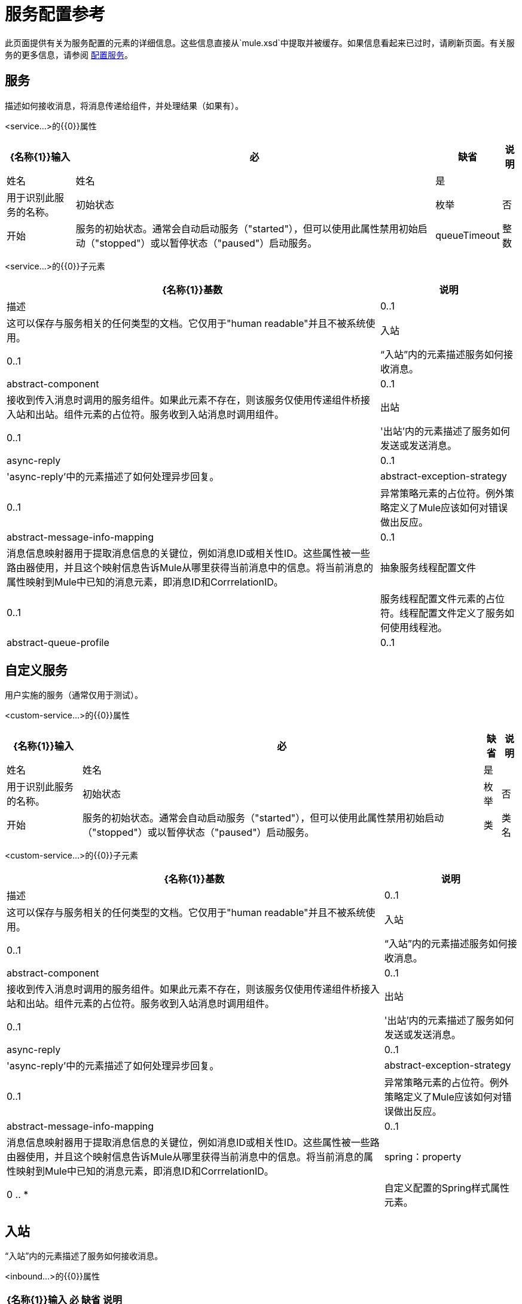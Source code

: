 = 服务配置参考

此页面提供有关为服务配置的元素的详细信息。这些信息直接从`mule.xsd`中提取并被缓存。如果信息看起来已过时，请刷新页面。有关服务的更多信息，请参阅 link:/mule-user-guide/v/3.2/configuring-the-service[配置服务]。

== 服务

描述如何接收消息，将消息传递给组件，并处理结果（如果有）。

<service...>的{​​{0}}属性

[%header%autowidth.spread]
|===
| {名称{1}}输入 |必 |缺省 |说明
|姓名 |姓名 |是 |   |用于识别此服务的名称。
|初始状态 |枚举 |否 |开始 |服务的初始状态。通常会自动启动服务（"started"），但可以使用此属性禁用初始启动（"stopped"）或以暂停状态（"paused"）启动服务。
| queueTimeout  |整数 |否 |   |从服务队列中获取消息时使用的超时。
|===

<service...>的{​​{0}}子元素

[%header%autowidth.spread]
|===
| {名称{1}}基数 |说明
|描述 | 0..1  |这可以保存与服务相关的任何类型的文档。它仅用于"human readable"并且不被系统使用。
|入站 | 0..1  |“入站”内的元素描述服务如何接收消息。
| abstract-component  | 0..1  |接收到传入消息时调用的服务组件。如果此元素不存在，则该服务仅使用传递组件桥接入站和出站。组件元素的占位符。服务收到入站消息时调用组件。
|出站 | 0..1  |'出站'内的元素描述了服务如何发送或发送消息。
| async-reply  | 0..1  |'async-reply'中的元素描述了如何处理异步回复。
| abstract-exception-strategy  | 0..1  |异常策略元素的占位符。例外策略定义了Mule应该如何对错误做出反应。
| abstract-message-info-mapping  | 0..1  |消息信息映射器用于提取消息信息的关键位，例如消息ID或相关性ID。这些属性被一些路由器使用，并且这个映射信息告诉Mule从哪里获得当前消息中的信息。将当前消息的属性映射到Mule中已知的消息元素，即消息ID和CorrrelationID。
|抽象服务线程配置文件 | 0..1  |服务线程配置文件元素的占位符。线程配置文件定义了服务如何使用线程池。
| abstract-queue-profile  | 0..1  |队列配置文件的占位符，用于控制消息如何排队。
|===

== 自定义服务

用户实施的服务（通常仅用于测试）。

<custom-service...>的{​​{0}}属性

[%header%autowidth.spread]
|===
| {名称{1}}输入 |必 |缺省 |说明
|姓名 |姓名 |是 |   |用于识别此服务的名称。
|初始状态 |枚举 |否 |开始 |服务的初始状态。通常会自动启动服务（"started"），但可以使用此属性禁用初始启动（"stopped"）或以暂停状态（"paused"）启动服务。
|类 |类名 |是 |   |用于服务的类。
|===

<custom-service...>的{​​{0}}子元素

[%header%autowidth.spread]
|===
| {名称{1}}基数 |说明
|描述 | 0..1  |这可以保存与服务相关的任何类型的文档。它仅用于"human readable"并且不被系统使用。
|入站 | 0..1  |“入站”内的元素描述服务如何接收消息。
| abstract-component  | 0..1  |接收到传入消息时调用的服务组件。如果此元素不存在，则该服务仅使用传递组件桥接入站和出站。组件元素的占位符。服务收到入站消息时调用组件。
|出站 | 0..1  |'出站'内的元素描述了服务如何发送或发送消息。
| async-reply  | 0..1  |'async-reply'中的元素描述了如何处理异步回复。
| abstract-exception-strategy  | 0..1  |异常策略元素的占位符。例外策略定义了Mule应该如何对错误做出反应。
| abstract-message-info-mapping  | 0..1  |消息信息映射器用于提取消息信息的关键位，例如消息ID或相关性ID。这些属性被一些路由器使用，并且这个映射信息告诉Mule从哪里获得当前消息中的信息。将当前消息的属性映射到Mule中已知的消息元素，即消息ID和CorrrelationID。
| spring：property  | 0 .. *  |自定义配置的Spring样式属性元素。
|===

== 入站

“入站”内的元素描述了服务如何接收消息。

<inbound...>的{​​{0}}属性

[%header%autowidth.spread]
|===
| {名称{1}}输入 |必 |缺省 |说明
|===

<inbound...>的{​​{0}}子元素

[%header%autowidth.spread]
|===
| {名称{1}}基数 |说明
|抽象入站端点 | 0 .. *  |入站端点元素的占位符。入站端点接收来自底层传输的消息。消息有效载荷然后被传递给组件进行处理。
|全面抽象策略 | 0..1  |全面策略元素的占位符。
|抽象入站路由器 | 0..1  |入站路由器元素的占位符，用于控制传入消息的处理方式。
| abstract-transformer  | 0..1  |变压器元件的占位符。变形金刚转换消息有效载荷。
|分割器 | 0..1  |简单的分割器使用配置的表达式将传入的消息分割成若干部分，每个部分依次传递给下一个消息处理器
| collection-splitter  | 0..1  |集合拆分器接受一组对象，并依次将集合中的每个项目调用下一个消息处理器。
|处理器 | 0..1  |对其他地方定义的消息处理器的引用。
|定制处理器 | 0..1  | 
|===

== 外向

“出站”内的元素描述了服务如何发送或发送消息。

<outbound...>的{​​{0}}属性

[%header%autowidth.spread]
|====
| {名称{1}}输入 |必 |缺省 |说明
| matchAll  |布尔值 |否 | false  |如果为true，则输出消息将被发送到所有路由器。否则，只使用第一个匹配的路由器。
|====

<outbound...>的{​​{0}}子元素

[%header%autowidth.spread]
|=========
| {名称{1}}基数 |说明
| abstract-outbound-router  | 0 .. *  |出站路由器元素的占位符，用于控制传出消息如何传递到出站端点。
|全面抽象策略 | 0..1  |全面策略元素的占位符。
|=========

== 异步回复

'async-reply'中的元素描述了如何处理异步回复。

<async-reply...>的{​​{0}}属性

[%header%autowidth.spread]
|===
| {名称{1}}输入 |必 |缺省 |说明
|超时 |整数 |否 |   |等待答复的超时（毫秒）。
| failOnTimeout  |布尔 |否 |   |如果在接收到所有预期事件之前路由器超时，指定是否抛出异常（true ）或当前事件应返回处理（错误）。默认值是true。
|===

<async-reply...>的{​​{0}}子元素

[%header%autowidth.spread]
|===
| {名称{1}}基数 |说明
|抽象入站端点 | 1 .. *  |入站端点元素的占位符。入站端点接收来自底层传输的消息。消息有效载荷然后被传递给组件进行处理。
| abstract-async-reply-router  | 0..1  |异步回复路由器元素的占位符。异步应答通过这个路由器处理。
|抽象入站路由器 | 0..1  |入站路由器元素的占位符，用于控制传入消息的处理方式。
|处理器 | 0..1  |对其他地方定义的消息处理器的引用。
|定制处理器 | 0..1  | 
|===

== 队列配置文件

指定内部Mule队列的属性。内部队列用于对由Mule管理的每个组件的消息进行排队。

<queue-profile...>的{​​{0}}属性

[%header%autowidth.spread]
|===
| {名称{1}}输入 |必 |缺省 |说明
| maxOutstandingMessages  |整数 |否 |   |定义可以排队的最大消息数。
|===

<queue-profile...>的{​​{0}}子元素

[%header%autowidth.spread]
|===
| {名称{1}}基数 |说明
|抽象队列商店 | 0..1  |用于存储队列元素的队列存储。如果未指定，则这将是默认的内存中队列存储。队列存储元素的占位符。
|===

== 例外策略

请参阅 link:/mule-user-guide/v/3.2/exception-strategy-configuration-reference[例外策略配置参考]。

== 抓住所有策略

请参阅 link:/mule-user-guide/v/3.2/catch-all-strategy-configuration-reference[全部捕获策略配置参考]。

== 元器件

请参阅 link:/mule-user-guide/v/3.2/component-configuration-reference[组件配置参考]。
